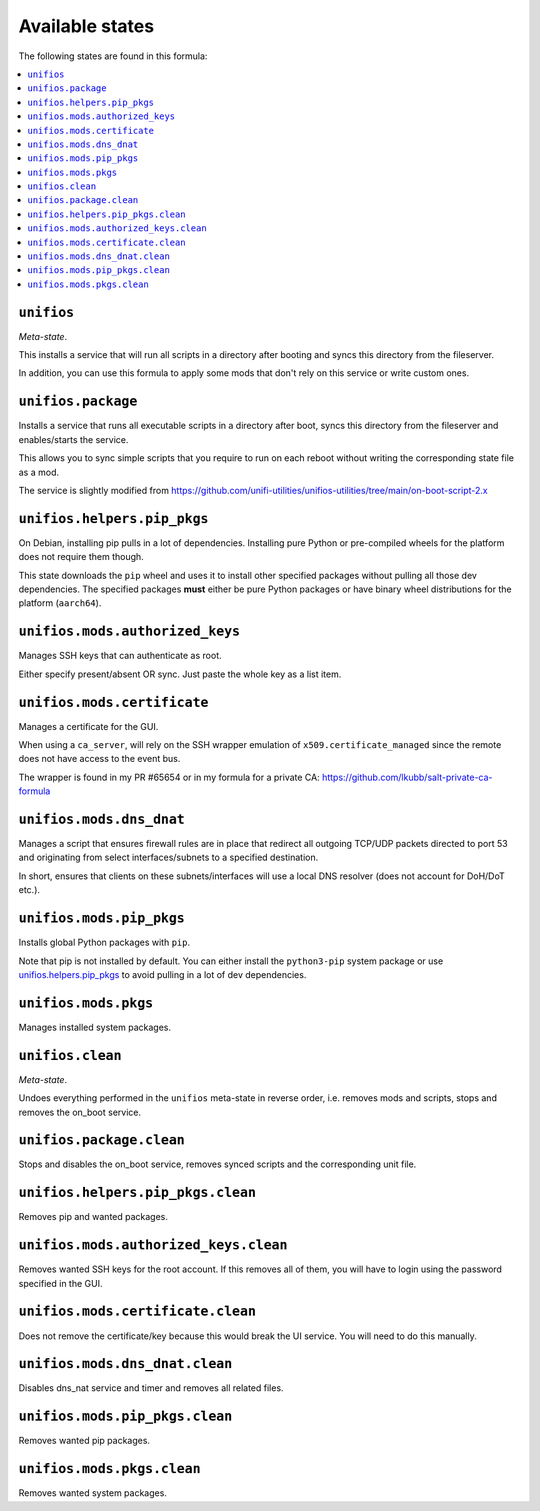 Available states
----------------

The following states are found in this formula:

.. contents::
   :local:


``unifios``
^^^^^^^^^^^
*Meta-state*.

This installs a service that will run all scripts in
a directory after booting and syncs this directory
from the fileserver.

In addition, you can use this formula to apply some mods
that don't rely on this service or write custom ones.


``unifios.package``
^^^^^^^^^^^^^^^^^^^
Installs a service that runs all executable scripts
in a directory after boot, syncs this directory from
the fileserver and enables/starts the service.

This allows you to sync simple scripts that you require
to run on each reboot without writing the
corresponding state file as a mod.

The service is slightly modified from https://github.com/unifi-utilities/unifios-utilities/tree/main/on-boot-script-2.x


``unifios.helpers.pip_pkgs``
^^^^^^^^^^^^^^^^^^^^^^^^^^^^
On Debian, installing pip pulls in a lot of dependencies.
Installing pure Python or pre-compiled wheels for the platform
does not require them though.

This state downloads the ``pip`` wheel and uses it to install
other specified packages without pulling all those dev dependencies.
The specified packages **must** either be pure Python packages
or have binary wheel distributions for the platform (``aarch64``).


``unifios.mods.authorized_keys``
^^^^^^^^^^^^^^^^^^^^^^^^^^^^^^^^
Manages SSH keys that can authenticate as root.

Either specify present/absent OR sync.
Just paste the whole key as a list item.


``unifios.mods.certificate``
^^^^^^^^^^^^^^^^^^^^^^^^^^^^
Manages a certificate for the GUI.

When using a ``ca_server``, will rely on the SSH wrapper emulation
of ``x509.certificate_managed`` since the remote does not have access
to the event bus.

The wrapper is found in my PR #65654 or in my formula for a private CA:
https://github.com/lkubb/salt-private-ca-formula


``unifios.mods.dns_dnat``
^^^^^^^^^^^^^^^^^^^^^^^^^
Manages a script that ensures firewall rules are in place that redirect
all outgoing TCP/UDP packets directed to port 53 and originating from
select interfaces/subnets to a specified destination.

In short, ensures that clients on these subnets/interfaces will use
a local DNS resolver (does not account for DoH/DoT etc.).


``unifios.mods.pip_pkgs``
^^^^^^^^^^^^^^^^^^^^^^^^^
Installs global Python packages with ``pip``.

Note that pip is not installed by default. You can either install the
``python3-pip`` system package or use `unifios.helpers.pip_pkgs`_
to avoid pulling in a lot of dev dependencies.


``unifios.mods.pkgs``
^^^^^^^^^^^^^^^^^^^^^
Manages installed system packages.


``unifios.clean``
^^^^^^^^^^^^^^^^^
*Meta-state*.

Undoes everything performed in the ``unifios`` meta-state
in reverse order, i.e. removes mods and scripts, stops
and removes the on_boot service.


``unifios.package.clean``
^^^^^^^^^^^^^^^^^^^^^^^^^
Stops and disables the on_boot service, removes synced scripts
and the corresponding unit file.


``unifios.helpers.pip_pkgs.clean``
^^^^^^^^^^^^^^^^^^^^^^^^^^^^^^^^^^
Removes pip and wanted packages.


``unifios.mods.authorized_keys.clean``
^^^^^^^^^^^^^^^^^^^^^^^^^^^^^^^^^^^^^^
Removes wanted SSH keys for the root account.
If this removes all of them, you will have to login
using the password specified in the GUI.


``unifios.mods.certificate.clean``
^^^^^^^^^^^^^^^^^^^^^^^^^^^^^^^^^^
Does not remove the certificate/key because this would break
the UI service. You will need to do this manually.


``unifios.mods.dns_dnat.clean``
^^^^^^^^^^^^^^^^^^^^^^^^^^^^^^^
Disables dns_nat service and timer and removes all related files.


``unifios.mods.pip_pkgs.clean``
^^^^^^^^^^^^^^^^^^^^^^^^^^^^^^^
Removes wanted pip packages.


``unifios.mods.pkgs.clean``
^^^^^^^^^^^^^^^^^^^^^^^^^^^
Removes wanted system packages.


